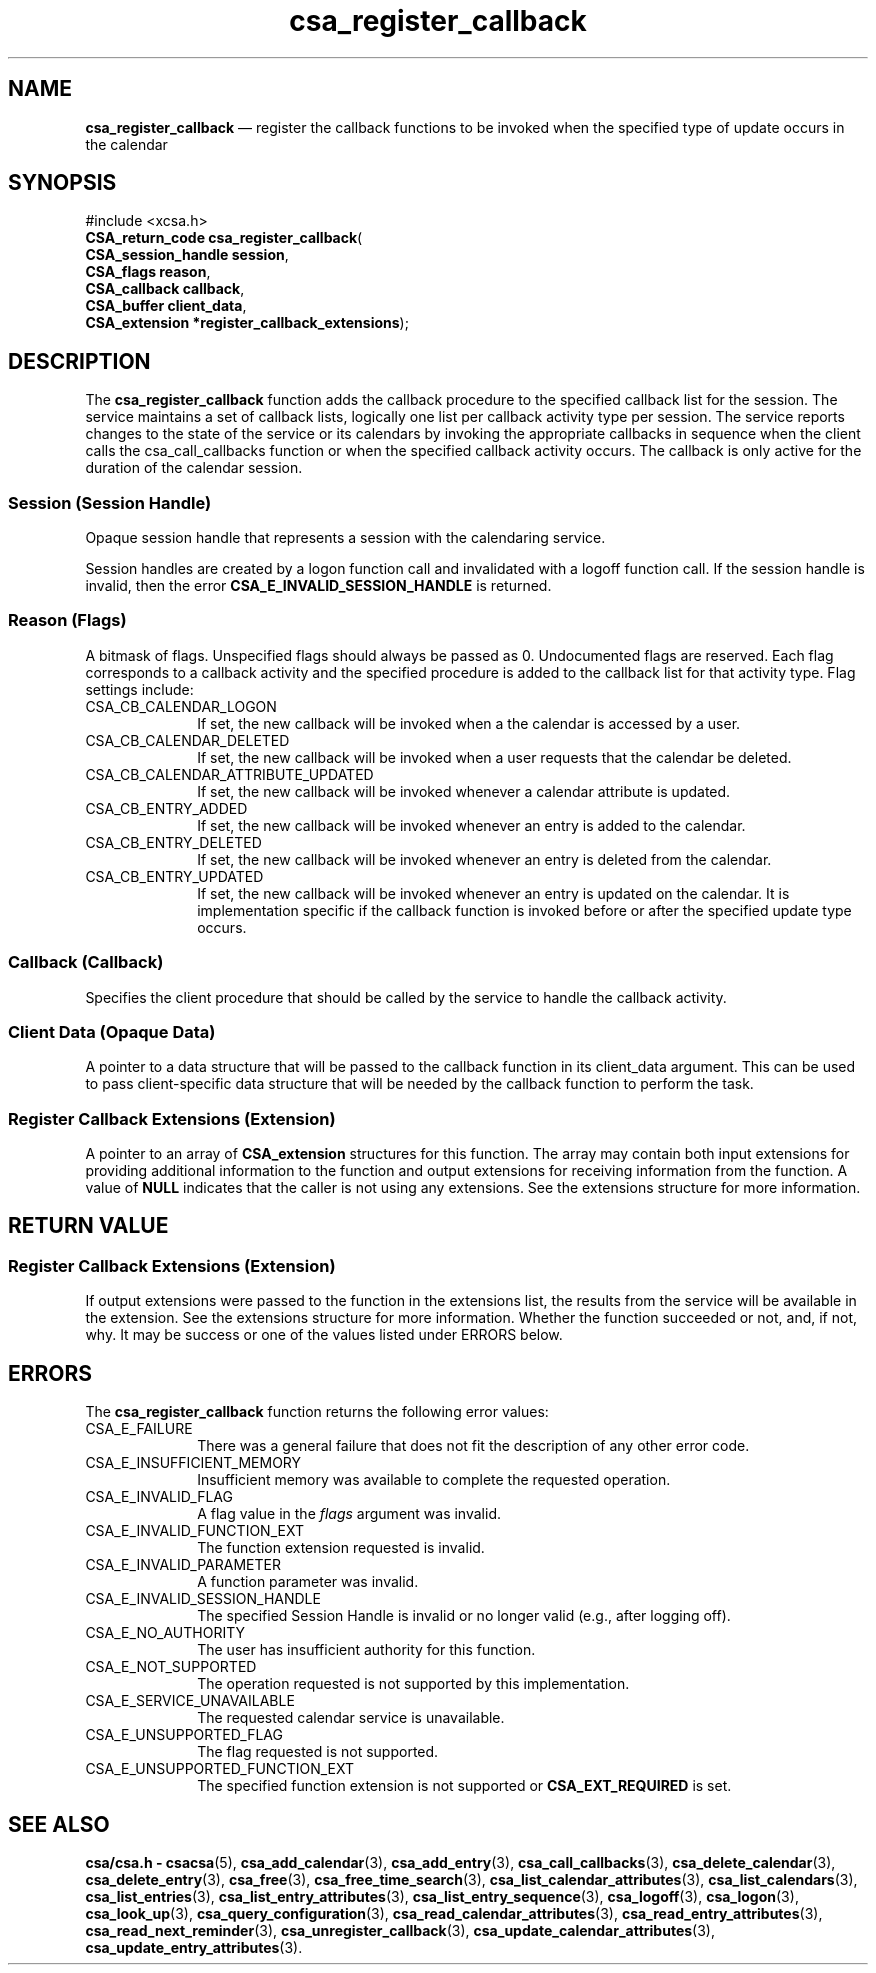 '\" t
...\" register.sgm /main/4 1996/08/30 15:39:06 rws $
.de P!
.fl
\!!1 setgray
.fl
\\&.\"
.fl
\!!0 setgray
.fl			\" force out current output buffer
\!!save /psv exch def currentpoint translate 0 0 moveto
\!!/showpage{}def
.fl			\" prolog
.sy sed -e 's/^/!/' \\$1\" bring in postscript file
\!!psv restore
.
.de pF
.ie     \\*(f1 .ds f1 \\n(.f
.el .ie \\*(f2 .ds f2 \\n(.f
.el .ie \\*(f3 .ds f3 \\n(.f
.el .ie \\*(f4 .ds f4 \\n(.f
.el .tm ? font overflow
.ft \\$1
..
.de fP
.ie     !\\*(f4 \{\
.	ft \\*(f4
.	ds f4\"
'	br \}
.el .ie !\\*(f3 \{\
.	ft \\*(f3
.	ds f3\"
'	br \}
.el .ie !\\*(f2 \{\
.	ft \\*(f2
.	ds f2\"
'	br \}
.el .ie !\\*(f1 \{\
.	ft \\*(f1
.	ds f1\"
'	br \}
.el .tm ? font underflow
..
.ds f1\"
.ds f2\"
.ds f3\"
.ds f4\"
.ta 8n 16n 24n 32n 40n 48n 56n 64n 72n 
.TH "csa_register_callback" "library call"
.SH "NAME"
\fBcsa_register_callback\fP \(em register the callback functions to be invoked when the specified type of update occurs in the calendar
.SH "SYNOPSIS"
.PP
.nf
#include <xcsa\&.h>
\fBCSA_return_code \fBcsa_register_callback\fP\fR(
\fBCSA_session_handle \fBsession\fR\fR,
\fBCSA_flags \fBreason\fR\fR,
\fBCSA_callback \fBcallback\fR\fR,
\fBCSA_buffer \fBclient_data\fR\fR,
\fBCSA_extension *\fBregister_callback_extensions\fR\fR);
.fi
.SH "DESCRIPTION"
.PP
The
\fBcsa_register_callback\fP function adds the callback procedure to the specified
callback list for the session\&.
The service maintains a set
of callback lists, logically one list per callback activity
type per session\&.
The service reports changes to the state
of the service or its calendars by invoking the appropriate
callbacks in sequence when the client calls the
csa_call_callbacks function or when the specified callback
activity occurs\&.
The callback is only active for the
duration of the calendar session\&.
.SS "Session (Session Handle)"
.PP
Opaque session handle that represents a session with the
calendaring service\&.
.PP
Session handles are created by a logon function call and
invalidated with a logoff function call\&.
If the session
handle is invalid, then the error
\fBCSA_E_INVALID_SESSION_HANDLE\fP is returned\&.
.SS "Reason (Flags)"
.PP
A bitmask of flags\&.
Unspecified flags should always be
passed as 0\&.
Undocumented flags are reserved\&.
Each flag
corresponds to a callback activity and the specified
procedure is added to the callback list for that activity
type\&.
Flag settings include:
.IP "CSA_CB_CALENDAR_LOGON" 10
If set, the new callback will be invoked when a the
calendar is accessed by a user\&.
.IP "CSA_CB_CALENDAR_DELETED" 10
If set, the new callback will be invoked when a user
requests that the calendar be deleted\&.
.IP "CSA_CB_CALENDAR_ATTRIBUTE_UPDATED" 10
If set, the new callback will be invoked whenever a
calendar attribute is updated\&.
.IP "CSA_CB_ENTRY_ADDED" 10
If set, the new callback will be invoked whenever an entry
is added to the calendar\&.
.IP "CSA_CB_ENTRY_DELETED" 10
If set, the new callback will be invoked whenever an entry
is deleted from the calendar\&.
.IP "CSA_CB_ENTRY_UPDATED" 10
If set, the new callback will be invoked whenever an entry
is updated on the calendar\&.
It is implementation specific
if the callback function is invoked before or after the
specified update type occurs\&.
.SS "Callback (Callback)"
.PP
Specifies the client procedure that should be called by the
service to handle the callback activity\&.
.SS "Client Data (Opaque Data)"
.PP
A pointer to a data structure that will be passed to the
callback function in its client_data argument\&.
This can be
used to pass client-specific data structure that will be
needed by the callback function to perform the task\&.
.SS "Register Callback Extensions (Extension)"
.PP
A pointer to an array of
\fBCSA_extension\fR structures for this function\&.
The array may contain both
input extensions for providing additional information to
the function and output extensions for receiving
information from the function\&.
A value of
\fBNULL\fP indicates that the caller is not using any extensions\&.
See the extensions structure for more information\&.
.SH "RETURN VALUE"
.SS "Register Callback Extensions (Extension)"
.PP
If output extensions were passed to the function in the
extensions list, the results from the service will be
available in the extension\&.
See the extensions structure for more information\&.
Whether the function succeeded or
not, and, if not, why\&.
It may be success or one of the
values listed under ERRORS below\&.
.SH "ERRORS"
.PP
The
\fBcsa_register_callback\fP function returns the following error values:
.IP "CSA_E_FAILURE" 10
There was a general failure that does not
fit the description of any other error code\&.
.IP "CSA_E_INSUFFICIENT_MEMORY" 10
Insufficient memory was available to complete the requested operation\&.
.IP "CSA_E_INVALID_FLAG" 10
A flag value in the
\fIflags\fP argument was invalid\&.
.IP "CSA_E_INVALID_FUNCTION_EXT" 10
The function extension requested is invalid\&.
.IP "CSA_E_INVALID_PARAMETER" 10
A function parameter was invalid\&.
.IP "CSA_E_INVALID_SESSION_HANDLE" 10
The specified Session Handle is invalid or no longer valid
(e\&.g\&., after logging off)\&.
.IP "CSA_E_NO_AUTHORITY" 10
The user has insufficient authority for this function\&.
.IP "CSA_E_NOT_SUPPORTED" 10
The operation requested is not supported by this implementation\&.
.IP "CSA_E_SERVICE_UNAVAILABLE" 10
The requested calendar service is unavailable\&.
.IP "CSA_E_UNSUPPORTED_FLAG" 10
The flag requested is not supported\&.
.IP "CSA_E_UNSUPPORTED_FUNCTION_EXT" 10
The specified function extension is not supported or
\fBCSA_EXT_REQUIRED\fP is set\&.
.SH "SEE ALSO"
.PP
\fBcsa/csa\&.h - csacsa\fP(5), \fBcsa_add_calendar\fP(3), \fBcsa_add_entry\fP(3), \fBcsa_call_callbacks\fP(3), \fBcsa_delete_calendar\fP(3), \fBcsa_delete_entry\fP(3), \fBcsa_free\fP(3), \fBcsa_free_time_search\fP(3), \fBcsa_list_calendar_attributes\fP(3), \fBcsa_list_calendars\fP(3), \fBcsa_list_entries\fP(3), \fBcsa_list_entry_attributes\fP(3), \fBcsa_list_entry_sequence\fP(3), \fBcsa_logoff\fP(3), \fBcsa_logon\fP(3), \fBcsa_look_up\fP(3), \fBcsa_query_configuration\fP(3), \fBcsa_read_calendar_attributes\fP(3), \fBcsa_read_entry_attributes\fP(3), \fBcsa_read_next_reminder\fP(3), \fBcsa_unregister_callback\fP(3), \fBcsa_update_calendar_attributes\fP(3), \fBcsa_update_entry_attributes\fP(3)\&.
...\" created by instant / docbook-to-man, Sun 02 Sep 2012, 09:40

